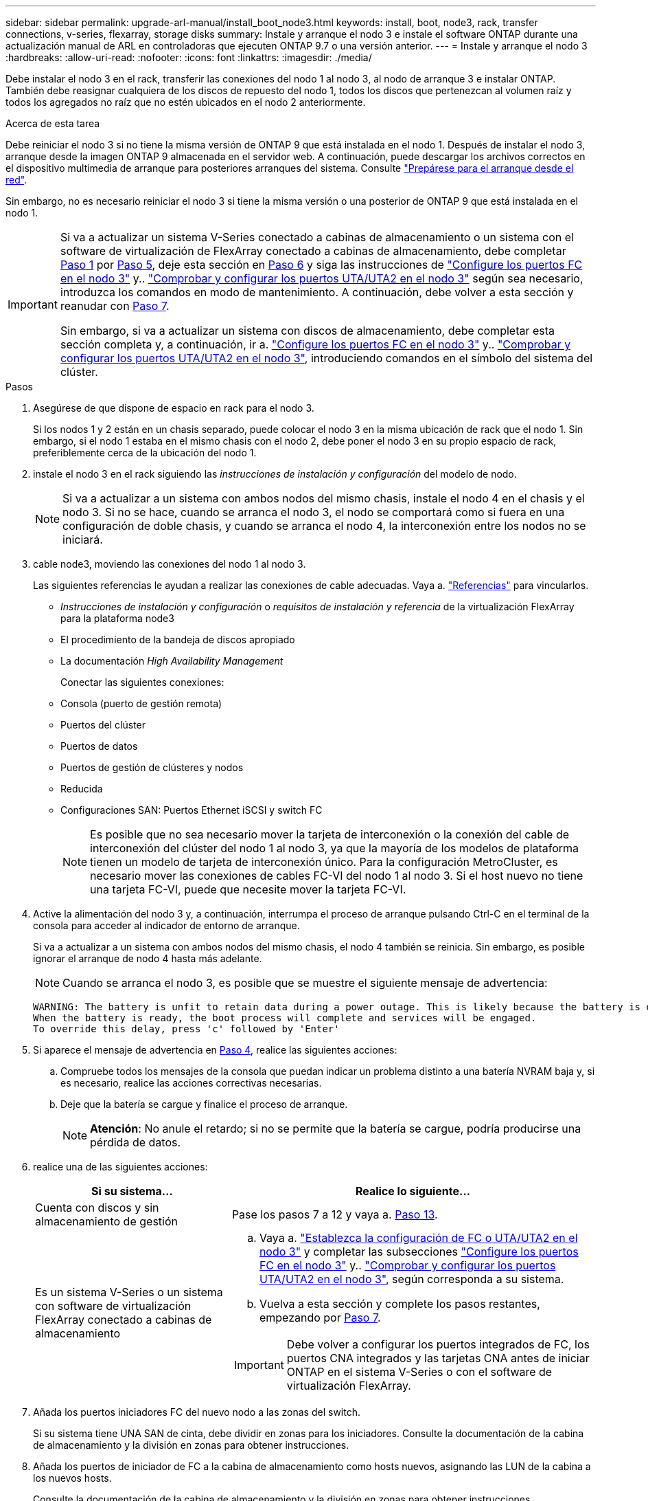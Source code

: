 ---
sidebar: sidebar 
permalink: upgrade-arl-manual/install_boot_node3.html 
keywords: install, boot, node3, rack, transfer connections, v-series, flexarray, storage disks 
summary: Instale y arranque el nodo 3 e instale el software ONTAP durante una actualización manual de ARL en controladoras que ejecuten ONTAP 9.7 o una versión anterior. 
---
= Instale y arranque el nodo 3
:hardbreaks:
:allow-uri-read: 
:nofooter: 
:icons: font
:linkattrs: 
:imagesdir: ./media/


[role="lead"]
Debe instalar el nodo 3 en el rack, transferir las conexiones del nodo 1 al nodo 3, al nodo de arranque 3 e instalar ONTAP. También debe reasignar cualquiera de los discos de repuesto del nodo 1, todos los discos que pertenezcan al volumen raíz y todos los agregados no raíz que no estén ubicados en el nodo 2 anteriormente.

.Acerca de esta tarea
Debe reiniciar el nodo 3 si no tiene la misma versión de ONTAP 9 que está instalada en el nodo 1. Después de instalar el nodo 3, arranque desde la imagen ONTAP 9 almacenada en el servidor web. A continuación, puede descargar los archivos correctos en el dispositivo multimedia de arranque para posteriores arranques del sistema. Consulte link:prepare_for_netboot.html["Prepárese para el arranque desde el red"].

Sin embargo, no es necesario reiniciar el nodo 3 si tiene la misma versión o una posterior de ONTAP 9 que está instalada en el nodo 1.

[IMPORTANT]
====
Si va a actualizar un sistema V-Series conectado a cabinas de almacenamiento o un sistema con el software de virtualización de FlexArray conectado a cabinas de almacenamiento, debe completar <<man_install3_step1,Paso 1>> por <<man_install3_step5,Paso 5>>, deje esta sección en <<man_install3_step6,Paso 6>> y siga las instrucciones de link:set_fc_uta_uta2_config_node3.html#configure-fc-ports-on-node3["Configure los puertos FC en el nodo 3"] y.. link:set_fc_uta_uta2_config_node3.html#check-and-configure-UTAUTA2-ports-on-node3["Comprobar y configurar los puertos UTA/UTA2 en el nodo 3"] según sea necesario, introduzca los comandos en modo de mantenimiento. A continuación, debe volver a esta sección y reanudar con <<man_install3_step7,Paso 7>>.

Sin embargo, si va a actualizar un sistema con discos de almacenamiento, debe completar esta sección completa y, a continuación, ir a. link:set_fc_uta_uta2_config_node3.html#configure-fc-ports-on-node3["Configure los puertos FC en el nodo 3"] y.. link:set_fc_uta_uta2_config_node3.html#check-and-configure-UTAUTA2-ports-on-node3["Comprobar y configurar los puertos UTA/UTA2 en el nodo 3"], introduciendo comandos en el símbolo del sistema del clúster.

====
.Pasos
. [[man_install3_step1]]Asegúrese de que dispone de espacio en rack para el nodo 3.
+
Si los nodos 1 y 2 están en un chasis separado, puede colocar el nodo 3 en la misma ubicación de rack que el nodo 1. Sin embargo, si el nodo 1 estaba en el mismo chasis con el nodo 2, debe poner el nodo 3 en su propio espacio de rack, preferiblemente cerca de la ubicación del nodo 1.

. [[step2]]instale el nodo 3 en el rack siguiendo las _instrucciones de instalación y configuración_ del modelo de nodo.
+

NOTE: Si va a actualizar a un sistema con ambos nodos del mismo chasis, instale el nodo 4 en el chasis y el nodo 3. Si no se hace, cuando se arranca el nodo 3, el nodo se comportará como si fuera en una configuración de doble chasis, y cuando se arranca el nodo 4, la interconexión entre los nodos no se iniciará.

. [[step3]]cable node3, moviendo las conexiones del nodo 1 al nodo 3.
+
Las siguientes referencias le ayudan a realizar las conexiones de cable adecuadas. Vaya a. link:other_references.html["Referencias"] para vincularlos.

+
** _Instrucciones de instalación y configuración_ o _requisitos de instalación y referencia_ de la virtualización FlexArray para la plataforma node3
** El procedimiento de la bandeja de discos apropiado
** La documentación _High Availability Management_


+
Conectar las siguientes conexiones:

+
** Consola (puerto de gestión remota)
** Puertos del clúster
** Puertos de datos
** Puertos de gestión de clústeres y nodos
** Reducida
** Configuraciones SAN: Puertos Ethernet iSCSI y switch FC
+

NOTE: Es posible que no sea necesario mover la tarjeta de interconexión o la conexión del cable de interconexión del clúster del nodo 1 al nodo 3, ya que la mayoría de los modelos de plataforma tienen un modelo de tarjeta de interconexión único. Para la configuración MetroCluster, es necesario mover las conexiones de cables FC-VI del nodo 1 al nodo 3. Si el host nuevo no tiene una tarjeta FC-VI, puede que necesite mover la tarjeta FC-VI.



. [[man_install3_step4]]Active la alimentación del nodo 3 y, a continuación, interrumpa el proceso de arranque pulsando Ctrl-C en el terminal de la consola para acceder al indicador de entorno de arranque.
+
Si va a actualizar a un sistema con ambos nodos del mismo chasis, el nodo 4 también se reinicia. Sin embargo, es posible ignorar el arranque de nodo 4 hasta más adelante.

+

NOTE: Cuando se arranca el nodo 3, es posible que se muestre el siguiente mensaje de advertencia:

+
[listing]
----
WARNING: The battery is unfit to retain data during a power outage. This is likely because the battery is discharged but could be due to other temporary conditions.
When the battery is ready, the boot process will complete and services will be engaged.
To override this delay, press 'c' followed by 'Enter'
----
. [[man_install3_step5]]Si aparece el mensaje de advertencia en <<man_install3_step4,Paso 4>>, realice las siguientes acciones:
+
.. Compruebe todos los mensajes de la consola que puedan indicar un problema distinto a una batería NVRAM baja y, si es necesario, realice las acciones correctivas necesarias.
.. Deje que la batería se cargue y finalice el proceso de arranque.
+

NOTE: *Atención*: No anule el retardo; si no se permite que la batería se cargue, podría producirse una pérdida de datos.



. [[man_install3_step6]]realice una de las siguientes acciones:
+
[cols="35,65"]
|===
| Si su sistema... | Realice lo siguiente... 


| Cuenta con discos y sin almacenamiento de gestión | Pase los pasos 7 a 12 y vaya a. <<man_install3_step13,Paso 13>>. 


| Es un sistema V-Series o un sistema con software de virtualización FlexArray conectado a cabinas de almacenamiento  a| 
.. Vaya a. link:set_fc_uta_uta2_config_node3.html["Establezca la configuración de FC o UTA/UTA2 en el nodo 3"] y completar las subsecciones link:set_fc_uta_uta2_config_node3.html#configure-fc-ports-on-node3["Configure los puertos FC en el nodo 3"] y.. link:set_fc_uta_uta2_config_node3.html#check-and-configure-UTAUTA2-ports-on-node3["Comprobar y configurar los puertos UTA/UTA2 en el nodo 3"], según corresponda a su sistema.
.. Vuelva a esta sección y complete los pasos restantes, empezando por <<man_install3_step7,Paso 7>>.



IMPORTANT: Debe volver a configurar los puertos integrados de FC, los puertos CNA integrados y las tarjetas CNA antes de iniciar ONTAP en el sistema V-Series o con el software de virtualización FlexArray.

|===
. [[man_install3_step7]]Añada los puertos iniciadores FC del nuevo nodo a las zonas del switch.
+
Si su sistema tiene UNA SAN de cinta, debe dividir en zonas para los iniciadores. Consulte la documentación de la cabina de almacenamiento y la división en zonas para obtener instrucciones.

. [[man_install3_step8]]Añada los puertos de iniciador de FC a la cabina de almacenamiento como hosts nuevos, asignando las LUN de la cabina a los nuevos hosts.
+
Consulte la documentación de la cabina de almacenamiento y la división en zonas para obtener instrucciones.

. [[man_install3_step9]] modifique los valores de nombre de puerto WWPN en el host o los grupos de volúmenes asociados con los LUN de cabina en la cabina de almacenamiento.
+
La instalación de un módulo de controladora nuevo cambia los valores de WWPN asociados con cada puerto FC integrado.

. [[man_install3_step10]]Si la configuración usa la división en zonas basada en switches, ajuste la división en zonas para reflejar los nuevos valores de WWPN.
. [[man_install3_step11]]Compruebe que los LUN de la cabina ahora sean visibles para el nodo 3:
+
`sysconfig -v`

+
El sistema muestra todas las LUN de la cabina visibles para cada uno de los puertos iniciadores FC. Si los LUN de cabina no están visibles, no podrá reasignar discos del nodo 1 al nodo 3 más adelante en esta sección.

. [[man_install3_step12]]Pulse Ctrl-C para mostrar el menú de inicio y seleccionar el modo de mantenimiento.
. [[man_install3_step13]]en el símbolo del sistema del modo de mantenimiento, introduzca el siguiente comando:
+
`halt`

+
El sistema se detiene en el aviso del entorno de arranque.

. [[man_install3_step14]]realice una de las siguientes acciones:
+
[cols="35,65"]
|===
| Si el sistema al que va a actualizar está en una... | Realice lo siguiente... 


| Configuración de chasis doble (con controladoras en diferentes chasis) | Vaya a. <<man_install3_step15,Paso 15>>. 


| Configuración de chasis único (con controladoras en el mismo chasis)  a| 
.. Cambie el cable de la consola del nodo 3 al nodo 4.
.. Encienda el nodo 4 y, a continuación, interrumpa el proceso de arranque pulsando Ctrl-C en el terminal de la consola para acceder al aviso del entorno de arranque.
+
La alimentación debe estar encendida si ambas controladoras están en el mismo chasis.

+

NOTE: Deje el nodo 4 en el aviso del entorno de arranque; regresará al nodo 4 en link:install_boot_node4.html["Instale y arranque el nodo 4"].

.. Si ve el mensaje de advertencia en <<man_install3_step4,Paso 4>>, siga las instrucciones de <<man_install3_step5,Paso 5>>
.. Vuelva a cambiar el cable de la consola del nodo 4 al nodo 3.
.. Vaya a. <<man_install3_step15,Paso 15>>.


|===
. [[man_install3_step15]]Configurar nodo 3 para ONTAP:
+
`set-defaults`

. [[man_install3_step16]]defina el `bootarg.storageencryption.support` y.. `kmip.init.maxwait` variables para evitar un bucle de arranque después de cargar la configuración del nodo 1.
+
Si aún no lo ha hecho anteriormente en el procedimiento, consulte el artículo de la base de conocimientos https://kb.netapp.com/Advice_and_Troubleshooting/Data_Storage_Systems/FAS_Systems/How_to_tell_I_have_FIPS_drives_installed["Cómo indicar que tengo unidades FIPS instaladas"^] para determinar el tipo de unidades de autocifrado que están en uso.

+
[cols="35,65"]
|===
| Si están en uso las siguientes unidades... | Entonces… 


| Unidades de cifrado en almacenamiento de NetApp (NSE) que cumplen con los requisitos de cifrado automático de nivel 2 de FIPS 140-2-2  a| 
** `setenv bootarg.storageencryption.support *true*`
** `setenv kmip.init.maxwait off`




| SED de NetApp no con FIPS  a| 
** `setenv bootarg.storageencryption.support *false*`
** `setenv kmip.init.maxwait off`


|===
+
[NOTE]
====
** No es posible mezclar unidades FIPS con otros tipos de unidades en el mismo nodo o la pareja de alta disponibilidad.
** Puede mezclar unidades de cifrado distinto de SED en el mismo nodo o par de alta disponibilidad.
** Si se produce una interrupción del suministro eléctrico después de configurar el `kmip.init.maxwait` variable a. `off`, póngase en contacto con el soporte técnico para obtener ayuda para evitar la posible pérdida de datos.
** Tan pronto como se complete la actualización de la controladora en el par de alta disponibilidad, debe anular la definición del `kmip.init.maxwait` variable. Consulte link:ensure_controllers_set_up_correctly.html["Confirmar que las nuevas controladoras están configuradas correctamente"].


====
. [[man_install3_step17]] Si la versión de ONTAP instalada en el nodo 3 es la misma o posterior que la versión de ONTAP 9 instalada en el nodo 1, enumerar y reasignar discos al nuevo nodo 3:
+
`boot_ontap`

+

WARNING: Si este nodo nuevo se ha usado alguna vez en cualquier otro clúster o pareja de alta disponibilidad, debe ejecutar `wipeconfig` antes de continuar. De no hacerlo, se pueden producir interrupciones del servicio o pérdida de datos. Póngase en contacto con el soporte técnico si la controladora de reemplazo se utilizó anteriormente, especialmente si las controladoras ejecutaban ONTAP en 7-Mode.

. [[man_install3_step18]]Pulse CTRL-C para mostrar el menú de inicio.
. [[man_install3_step19]]realice una de las siguientes acciones:
+
[cols="35,65"]
|===
| Si el sistema que desea actualizar... | Realice lo siguiente... 


| _Not_ tiene la versión correcta o actual de ONTAP en el nodo 3 | Vaya a. <<man_install3_step20,Paso 20>>. 


| Tiene la versión correcta o actual de ONTAP en el nodo 3 | Vaya a. <<man_install3_step25,Paso 25>>. 
|===
. [[man_install3_step20]]Configure la conexión netboot eligiendo una de las siguientes acciones.
+

NOTE: Se deben utilizar el puerto e IP de gestión como conexión para reiniciar el sistema. No utilice una IP de LIF de datos ni ninguna otra interrupción del servicio de datos mientras se realiza la actualización.

+
[cols="35,65"]
|===
| Si el protocolo de configuración dinámica de hosts (DHCP) es... | Realice lo siguiente... 


| Ejecutando | Configure la conexión automáticamente introduciendo el siguiente comando en el símbolo del sistema del entorno de arranque:
`ifconfig e0M -auto` 


| No se está ejecutando  a| 
Configure manualmente la conexión introduciendo el siguiente comando en el símbolo del sistema del entorno de arranque:
`ifconfig e0M -addr=_filer_addr_ -mask=_netmask_ -gw=_gateway_ -dns=_dns_addr_ -domain=_dns_domain_`

`_filer_addr_` Es la dirección IP del sistema de almacenamiento (obligatorio).
`_netmask_` es la máscara de red del sistema de almacenamiento (obligatoria).
`_gateway_` es la puerta de enlace del sistema de almacenamiento (obligatorio).
`_dns_addr_` Es la dirección IP de un servidor de nombres en la red (opcional).
`_dns_domain_` Es el nombre de dominio del servicio de nombres de dominio (DNS). Si utiliza este parámetro opcional, no necesita un nombre de dominio completo en la URL del servidor para reiniciar el sistema; solo necesita el nombre de host del servidor.


NOTE: Es posible que sean necesarios otros parámetros para la interfaz. Introduzca `help ifconfig` en el símbolo del sistema del firmware para obtener detalles.

|===
. [[man_install3_step21]]lleve a cabo netboot en el nodo 3:
+
[cols="35,65"]
|===
| Durante... | Realice lo siguiente... 


| Sistemas de la serie FAS/AFF8000 | `netboot \http://<web_server_ip>/<path_to_webaccessible_directory>/netboot/kernel` 


| Todos los demás sistemas | `netboot \http://<web_server_ip>/<path_to_webaccessible_directory>/<ontap_version>_image.tgz` 
|===
+
La `<path_to_the_web-accessible_directory>` lleva al lugar en el que se ha descargado el `<ontap_version>_image.tgz` pulg link:prepare_for_netboot.html#man_netboot_Step1["Paso 1"] En la sección _Prepárese para netboot_.

+

NOTE: No interrumpa el arranque.

. [[man_install3_step22]]en el menú de inicio, seleccione la opción *(7) instale primero el nuevo software*.
+
Esta opción del menú descarga e instala la nueva imagen de ONTAP en el dispositivo de arranque.

+
Ignore el siguiente mensaje:

+
`This procedure is not supported for Non-Disruptive Upgrade on an HA pair`

+
La nota se aplica a las actualizaciones no disruptivas de ONTAP, no a las actualizaciones de controladoras.

+

NOTE: Utilice siempre netboot para actualizar el nodo nuevo a la imagen deseada. Si utiliza otro método para instalar la imagen en la nueva controladora, es posible que se instale una imagen incorrecta. Este problema se aplica a todas las versiones de ONTAP. El procedimiento para reiniciar el sistema combinado con la opción `(7) Install new software` Limpia el soporte de arranque y coloca la misma versión ONTAP de ONTAP en ambas particiones de imagen.

. [[man_install3_step23]]Si se le solicita que continúe el procedimiento, introduzca `y`, Y cuando se le solicite el paquete, escriba la siguiente dirección URL:
+
`\http://<web_server_ip>/<path_to_web-accessible_directory>/<ontap_version_image>.tgz`

. [[man_install3_step24]]lleve a cabo los siguientes subpasos:
+
.. Introduzca `n` para omitir la recuperación del backup cuando aparezca la siguiente solicitud:
+
[listing]
----
Do you want to restore the backup configuration now? {y|n}
----
.. Reinicie introduciendo `y` cuando vea el siguiente símbolo del sistema:
+
[listing]
----
The node must be rebooted to start using the newly installed software. Do you want to reboot now? {y|n}
----
+
El módulo del controlador se reinicia pero se detiene en el menú de arranque porque se reformateó el dispositivo de arranque y es necesario restaurar los datos de configuración.



. [[man_install3_step25]]Seleccione *(5) modo de mantenimiento boot* introduciendo `5`y, a continuación, introduzca `y` cuando se le solicite continuar con el arranque.
. [[man_install3_step26]]antes de continuar, vaya a. link:set_fc_uta_uta2_config_node3.html["Establezca la configuración de FC o UTA/UTA2 en el nodo 3"] Se deben realizar los cambios necesarios en los puertos FC o UTA/UTA2 del nodo.
+
Realice los cambios recomendados en esas secciones, reinicie el nodo y vaya al modo de mantenimiento.

. [[man_install3_step27]]Busque el ID del sistema del nodo 3:
+
`disk show -a`

+
El sistema muestra el ID del sistema del nodo e información acerca de sus discos, como se muestra en el ejemplo siguiente:

+
[listing]
----
 *> disk show -a
 Local System ID: 536881109
 DISK     OWNER                    POOL  SERIAL   HOME          DR
 HOME                                    NUMBER
 -------- -------------            ----- -------- ------------- -------------
 0b.02.23 nst-fas2520-2(536880939) Pool0 KPG2RK6F nst-fas2520-2(536880939)
 0b.02.13 nst-fas2520-2(536880939) Pool0 KPG3DE4F nst-fas2520-2(536880939)
 0b.01.13 nst-fas2520-2(536880939) Pool0 PPG4KLAA nst-fas2520-2(536880939)
 ......
 0a.00.0               (536881109) Pool0 YFKSX6JG              (536881109)
 ......
----
+

NOTE: Puede que vea el mensaje `disk show: No disks match option -a.` tras introducir el comando. Este no es un mensaje de error para que pueda continuar con el procedimiento.

. [[man_install3_step28]]reasignar repuestos del nodo 1, cualquier disco que pertenezca a la raíz y cualquier agregado que no fuera de raíz que no se haya reubicado en el nodo 2 anteriormente en link:relocate_non_root_aggr_node1_node2.html["Cambie la ubicación de los agregados que no son raíz del nodo 1 al nodo 2"].
+
Introduzca la forma adecuada del `disk reassign` comando basado en si su sistema tiene discos compartidos:

+

NOTE: Si ha compartido discos, agregados híbridos o ambos en el sistema, debe utilizar los correctos `disk reassign` desde la siguiente tabla.

+
[cols="35,65"]
|===
| Si el tipo de disco es... | Después, ejecute el comando... 


| Con discos compartidos | `disk reassign -s _node1_sysid_ -d _node3_sysid_ -p _node2_sysid_` 


| Sin discos compartidos | `disk reassign -s _node1_sysid_ -d _node3_sysid_` 
|===
+
Para la `_node1_sysid_` utilice la información capturada en link:record_node1_information.html["Registre la información del nodo 1"]. Para obtener el valor de `_node3_sysid_`, utilice la `sysconfig` comando.

+

NOTE: La `-p` la opción solo es necesaria en modo de mantenimiento cuando hay discos compartidos presentes.

+
La `disk reassign` el comando reasigna solo aquellos discos para los que `_node1_sysid_` es el propietario actual.

+
El sistema muestra el siguiente mensaje:

+
[listing]
----
Partner node must not be in Takeover mode during disk reassignment from maintenance mode.
Serious problems could result!!
Do not proceed with reassignment if the partner is in takeover mode. Abort reassignment (y/n)?
----
. [[man_install3_step29]]Introduzca `n`.
+
El sistema muestra el siguiente mensaje:

+
[listing]
----
After the node becomes operational, you must perform a takeover and giveback of the HA partner node to ensure disk reassignment is successful.
Do you want to continue (y/n)?
----
. [[man_install3_step30]]Introduzca `y`
+
El sistema muestra el siguiente mensaje:

+
[listing]
----
Disk ownership will be updated on all disks previously belonging to Filer with sysid <sysid>.
Do you want to continue (y/n)?
----
. [[man_install3_step31]]Introduzca `y`.
. [[man_install3_step32]]Si va a actualizar desde un sistema con discos externos a un sistema que admita discos internos y externos (sistemas AFF A800, por ejemplo), establezca el agregado 1-1 como raíz para confirmar que el nodo 3 arranque desde el agregado raíz del nodo 1.
+

WARNING: *Advertencia*: Debe realizar los siguientes subpasos en el orden exacto que se muestra; de lo contrario, podría causar una interrupción o incluso pérdida de datos.

+
El siguiente procedimiento establece el nodo 3 para arrancar desde el agregado raíz del nodo 1:

+
.. Compruebe la información de RAID, plex y suma de comprobación para el agregado 1-1:
+
`aggr status -r`

.. Compruebe el estado del agregado 1-1:
+
`aggr status`

.. Coloque el agregado del nodo 1 en línea, si es necesario:
+
`aggr_online _root_aggr_from_node1_`

.. Impida que el nodo 3 arranque desde su agregado raíz original:
`aggr offline _root_aggr_on_node3_`
.. Establezca el agregado raíz del nodo 1 como el nuevo agregado raíz del nodo 3:
+
`aggr options _aggr_from_node1_ root`

.. Compruebe que el agregado raíz del nodo 3 esté sin conexión y que el agregado raíz de los discos extraídos del nodo 1 esté en línea y establecido en raíz:
+
`aggr status`

+

NOTE: Si no se pudo realizar el subpaso anterior, el nodo 3 se puede arrancar desde el agregado raíz interno, o bien es posible que el sistema asuma que existe una nueva configuración de clúster o que se le solicite identificar una.

+
El siguiente muestra un ejemplo de resultado del comando:



+
[listing]
----
 ---------------------------------------------------------------
      Aggr State               Status          Options
 aggr0_nst_fas8080_15 online   raid_dp, aggr   root, nosnap=on
                               fast zeroed
                               64-bit

   aggr0 offline               raid_dp, aggr   diskroot
                               fast zeroed
                               64-bit
 ----------------------------------------------------------------------
----
. [[man_install3_step33]]Compruebe que el controlador y el chasis están configurados como `ha`:
+
`ha-config show`

+
En el siguiente ejemplo se muestra el resultado del comando ha-config show:

+
[listing]
----
 *> ha-config show
    Chassis HA configuration: ha
    Controller HA configuration: ha
----
+
Los sistemas graban en una ROM programable (PROM) tanto si se encuentran en un par ha como en una configuración independiente. El estado debe ser el mismo en todos los componentes del sistema independiente o del par de alta disponibilidad.

+
Si la controladora y el chasis no están configurados como "ha", utilice los siguientes comandos para corregir la configuración:

+
`ha-config modify controller ha`

+
`ha-config modify chassis ha`

+
Si tiene una configuración MetroCluster, utilice los siguientes comandos para modificar la controladora y el chasis:

+
`ha-config modify controller mcc`

+
`ha-config modify chassis mcc`

. [[man_install3_step34]]destruya los buzones del nodo 3:
+
`mailbox destroy local`

+
La consola muestra el siguiente mensaje:

+
[listing]
----
Destroying mailboxes forces a node to create new empty mailboxes, which clears any takeover state, removes all knowledge of out-of-date plexes of mirrored volumes, and will prevent management services from going online in 2-node cluster HA configurations. Are you sure you want to destroy the local mailboxes?
----
. [[man_install3_step35]]Introduzca `y` cuando el sistema le solicite que confirme que desea destruir los buzones locales.
. [[man_install3_step36]]salir del modo de mantenimiento:
+
`halt`

+
El sistema se detiene en el aviso del entorno de arranque.

. [[man_install3_step37]]en el nodo 2, compruebe la fecha, la hora y la zona horaria del sistema:
+
`date`

. [[man_install3_step38]]en el nodo 3, compruebe la fecha en el indicador de entorno de arranque:
+
`show date`

. [[man_install3_step39]]Si es necesario, establezca la fecha en node3:
+
`set date _mm/dd/yyyy_`

. [[man_install3_step40]]en el nodo 3, compruebe la hora en el indicador de entorno de arranque:
+
`show time`

. [[man_install3_step41]]Si es necesario, establezca la hora en node3:
+
`set time _hh:mm:ss_`

. [[man_install3_step42]]Compruebe que el ID del sistema asociado esté configurado correctamente como se indica en la <<man_install3_step28,Paso 28>> interruptor de debajo de -p:
+
`printenv partner-sysid`

. [[man_install3_step43]]Si es necesario, establezca el ID del sistema asociado en el nodo 3:
+
`setenv partner-sysid _node2_sysid_`

+
Guarde los ajustes:

+
`saveenv`

. [[man_install3_step44]]Acceda al menú de inicio en el indicador de entorno de arranque:
+
`boot_ontap menu`

. [[man_install3_step45]]en el menú de inicio, seleccione la opción *(6) Actualizar flash desde backup config* introduciendo `6` en el prompt de.
+
El sistema muestra el siguiente mensaje:

+
[listing]
----
This will replace all flash-based configuration with the last backup to disks. Are you sure you want to continue?:
----
. [[man_install3_step46]]Introduzca `y` en el prompt de.
+
El arranque continúa con normalidad y el sistema le pide que confirme que el ID del sistema no coincide.

+

NOTE: El sistema puede reiniciarse dos veces antes de mostrar la advertencia de no coincidencia.

. [[man_install3_step47]]confirme la discrepancia como se muestra en el ejemplo siguiente:
+
[listing]
----
WARNING: System id mismatch. This usually occurs when replacing CF or NVRAM cards!
Override system id (y|n) ? [n] y
----
+
Es posible que el nodo pase por una ronda de reinicio antes de arrancar normalmente.

. [[man_install3_step48]]Inicie sesión en el nodo 3.

